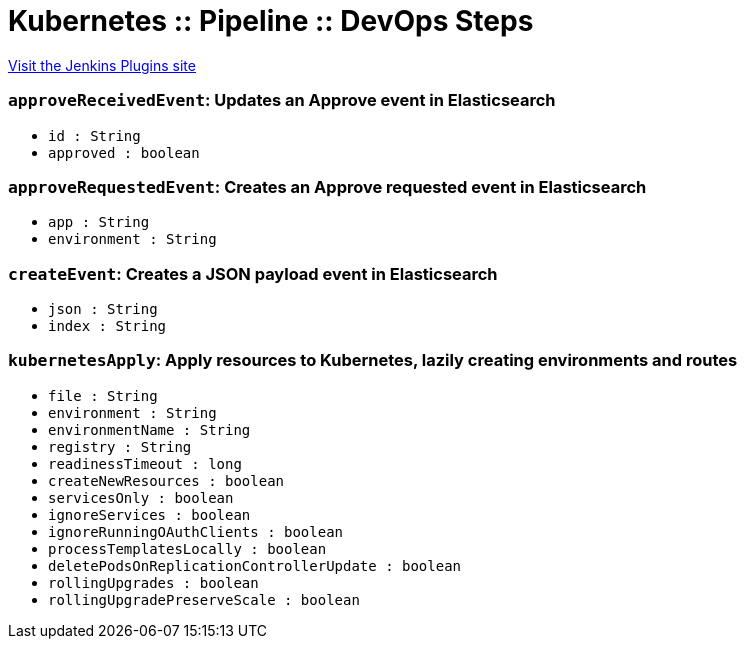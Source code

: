 = Kubernetes :: Pipeline :: DevOps Steps
:page-layout: pipelinesteps

:notitle:
:description:
:author:
:email: jenkinsci-users@googlegroups.com
:sectanchors:
:toc: left
:compat-mode!:


++++
<a href="https://plugins.jenkins.io/kubernetes-pipeline-devops-steps">Visit the Jenkins Plugins site</a>
++++


=== `approveReceivedEvent`: Updates an Approve event in Elasticsearch
++++
<ul><li><code>id : String</code>
</li>
<li><code>approved : boolean</code>
</li>
</ul>


++++
=== `approveRequestedEvent`: Creates an Approve requested event in Elasticsearch
++++
<ul><li><code>app : String</code>
</li>
<li><code>environment : String</code>
</li>
</ul>


++++
=== `createEvent`: Creates a JSON payload event in Elasticsearch
++++
<ul><li><code>json : String</code>
</li>
<li><code>index : String</code>
</li>
</ul>


++++
=== `kubernetesApply`: Apply resources to Kubernetes, lazily creating environments and routes
++++
<ul><li><code>file : String</code>
</li>
<li><code>environment : String</code>
</li>
<li><code>environmentName : String</code>
</li>
<li><code>registry : String</code>
</li>
<li><code>readinessTimeout : long</code>
</li>
<li><code>createNewResources : boolean</code>
</li>
<li><code>servicesOnly : boolean</code>
</li>
<li><code>ignoreServices : boolean</code>
</li>
<li><code>ignoreRunningOAuthClients : boolean</code>
</li>
<li><code>processTemplatesLocally : boolean</code>
</li>
<li><code>deletePodsOnReplicationControllerUpdate : boolean</code>
</li>
<li><code>rollingUpgrades : boolean</code>
</li>
<li><code>rollingUpgradePreserveScale : boolean</code>
</li>
</ul>


++++
